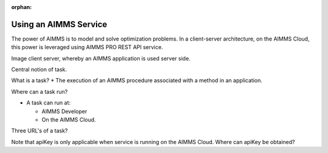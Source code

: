 :orphan:

Using an AIMMS Service
=========================

The power of AIMMS is to model and solve optimization problems.
In a client-server architecture, on the AIMMS Cloud, this power is leveraged using AIMMS PRO REST API service.

Image client server, whereby an AIMMS application is used server side.

Central notion of task.

What is a task?
* The execution of an AIMMS procedure associated with a method in an application.

Where can a task run?

*   A task can run at:
  
    *   AIMMS Developer
  
    *   On the AIMMS Cloud.

Three URL's of a task?

Note that apiKey is only applicable when service is running on the AIMMS Cloud. 
Where can apiKey be obtained?

